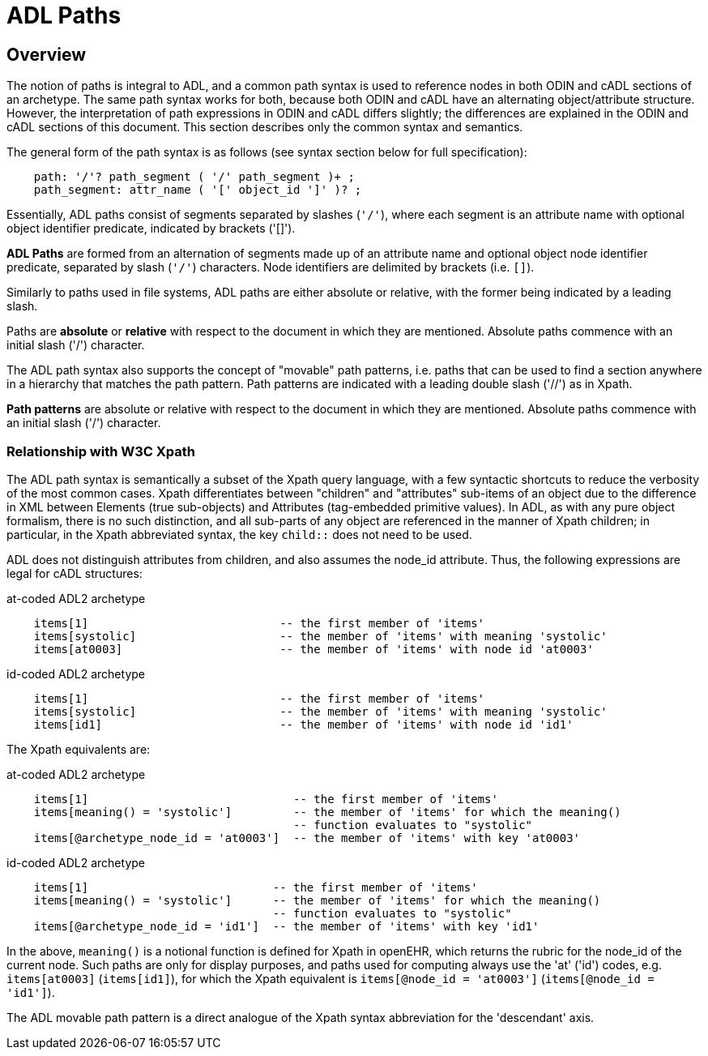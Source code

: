 = ADL Paths

== Overview
The notion of paths is integral to ADL, and a common path syntax is used to reference nodes in both ODIN and cADL sections of an archetype. The same path syntax works for both, because both ODIN and cADL have an alternating object/attribute structure. However, the interpretation of path expressions in ODIN and cADL differs slightly; the differences are explained in the ODIN and cADL sections of this document. This section describes only the common syntax and semantics.

The general form of the path syntax is as follows (see syntax section below for full specification):

[source, antlr-java]
--------
    path: '/'? path_segment ( '/' path_segment )+ ;
    path_segment: attr_name ( '[' object_id ']' )? ;
--------

Essentially, ADL paths consist of segments separated by slashes (`'/'`), where each segment is an attribute name with optional object identifier predicate, indicated by brackets ('[]').

[.principle]
*ADL Paths* are formed from an alternation of segments made up of an attribute name and optional object node identifier predicate, separated by slash (`'/'`) characters. Node identifiers are delimited by brackets (i.e. `[]`).

Similarly to paths used in file systems, ADL paths are either absolute or relative, with the former being indicated by a leading slash.

[.principle]
Paths are *absolute* or *relative* with respect to the document in which they are mentioned. Absolute paths commence with an initial slash ('/') character.

The ADL path syntax also supports the concept of "movable" path patterns, i.e. paths that can be used to find a section anywhere in a hierarchy that matches the path pattern. Path patterns are indicated with a leading double slash ('//') as in Xpath.

[.principle]
*Path patterns* are absolute or relative with respect to the document in which they are mentioned. Absolute paths commence with an initial slash ('/') character.

=== Relationship with W3C Xpath

The ADL path syntax is semantically a subset of the Xpath query language, with a few syntactic shortcuts to reduce the verbosity of the most common cases. Xpath differentiates between "children" and "attributes" sub-items of an object due to the difference in XML between Elements (true sub-objects) and Attributes (tag-embedded primitive values). In ADL, as with any pure object formalism, there is no such distinction, and all sub-parts of any object are referenced in the manner of Xpath children; in particular, in the Xpath abbreviated syntax, the key `child::` does not need to be used.

ADL does not distinguish attributes from children, and also assumes the node_id attribute. Thus, the following expressions are legal for cADL structures:

.at-coded ADL2 archetype
[source, cadl]
----
    items[1]                            -- the first member of 'items'
    items[systolic]                     -- the member of 'items' with meaning 'systolic'
    items[at0003]                       -- the member of 'items' with node id 'at0003'
----

.id-coded ADL2 archetype
[source, cadl]
----
    items[1]                            -- the first member of 'items'
    items[systolic]                     -- the member of 'items' with meaning 'systolic'
    items[id1]                          -- the member of 'items' with node id 'id1'
----

The Xpath equivalents are:

.at-coded ADL2 archetype
[source, xpath]
----
    items[1]                              -- the first member of 'items'
    items[meaning() = 'systolic']         -- the member of 'items' for which the meaning()
                                          -- function evaluates to "systolic"
    items[@archetype_node_id = 'at0003']  -- the member of 'items' with key 'at0003'
----

.id-coded ADL2 archetype
[source, xpath]
----
    items[1]                           -- the first member of 'items'
    items[meaning() = 'systolic']      -- the member of 'items' for which the meaning()
                                       -- function evaluates to "systolic"
    items[@archetype_node_id = 'id1']  -- the member of 'items' with key 'id1'
----

In the above, `meaning()` is a notional function is defined for Xpath in openEHR, which returns the rubric for the node_id of the current node. Such paths are only for display purposes, and paths used for computing always use the 'at' ('id') codes, e.g. `items[at0003]` (`items[id1]`), for which the Xpath equivalent is `items[@node_id = 'at0003']` (`items[@node_id = 'id1']`).

The ADL movable path pattern is a direct analogue of the Xpath syntax abbreviation for the 'descendant' axis.

